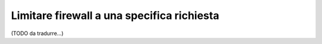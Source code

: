 .. index::
   single: Sicurezza; Limitare firewall a una richiesta

Limitare firewall a una specifica richiesta
===========================================

(TODO da tradurre...)